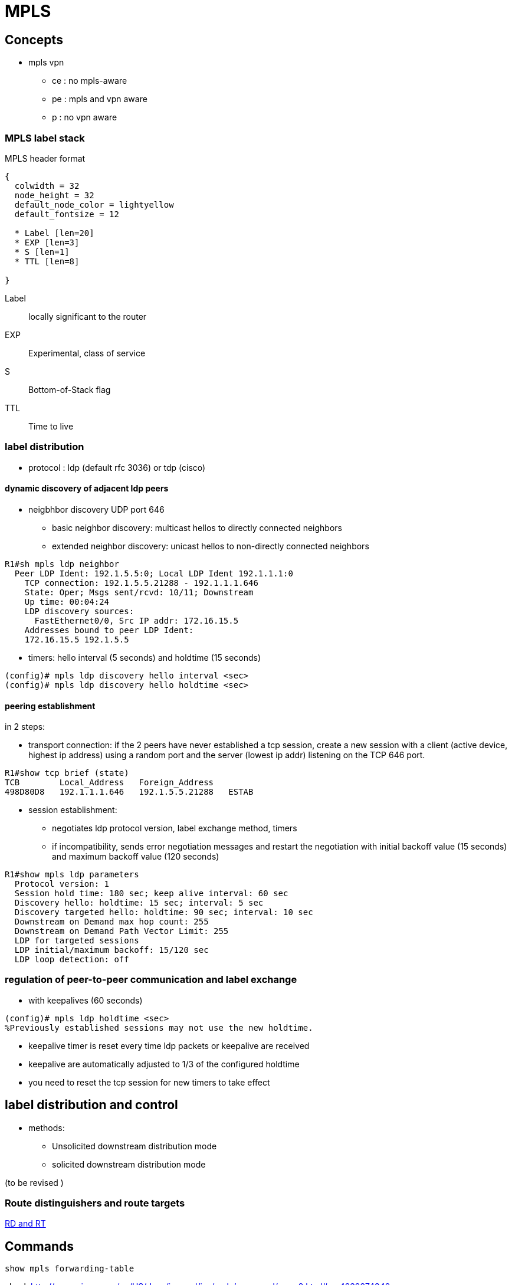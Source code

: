 = MPLS

== Concepts

- mpls vpn
**   ce : no mpls-aware
**   pe : mpls and vpn aware
**   p : no vpn aware

=== MPLS label stack

.MPLS header format
["packetdiag", target= 'mpls-header-format']
----
{
  colwidth = 32
  node_height = 32
  default_node_color = lightyellow
  default_fontsize = 12

  * Label [len=20]
  * EXP [len=3]
  * S [len=1]
  * TTL [len=8]

}
----

Label:: locally significant to the router
EXP:: Experimental, class of service
S:: Bottom-of-Stack flag 
TTL:: Time to live

=== label distribution

- protocol : ldp (default rfc 3036) or tdp (cisco)

==== dynamic discovery of adjacent ldp peers

- neigbhbor discovery UDP port 646
  * basic neighbor discovery: multicast hellos to directly connected neighbors
  * extended neighbor discovery: unicast hellos to non-directly connected neighbors

----
R1#sh mpls ldp neighbor
  Peer LDP Ident: 192.1.5.5:0; Local LDP Ident 192.1.1.1:0
    TCP connection: 192.1.5.5.21288 - 192.1.1.1.646
    State: Oper; Msgs sent/rcvd: 10/11; Downstream
    Up time: 00:04:24
    LDP discovery sources:
      FastEthernet0/0, Src IP addr: 172.16.15.5
    Addresses bound to peer LDP Ident:
    172.16.15.5 192.1.5.5
----

- timers: hello interval (5 seconds) and holdtime (15 seconds)

----
(config)# mpls ldp discovery hello interval <sec>
(config)# mpls ldp discovery hello holdtime <sec>
----
  
==== peering establishment

in 2 steps:

- transport connection: if the 2 peers have never established a tcp session, create a new session with a client (active device, highest ip address) 
using a random port and the server (lowest ip addr) listening on the TCP 646 port.

----
R1#show tcp brief (state)
TCB        Local_Address   Foreign_Address
498D80D8   192.1.1.1.646   192.1.5.5.21288   ESTAB
----

- session establishment:
 * negotiates ldp protocol version, label exchange method, timers
 * if incompatibility, sends error negotiation messages and restart the negotiation
  with initial backoff value (15 seconds) and maximum backoff value (120 seconds)

----
R1#show mpls ldp parameters
  Protocol version: 1
  Session hold time: 180 sec; keep alive interval: 60 sec
  Discovery hello: holdtime: 15 sec; interval: 5 sec
  Discovery targeted hello: holdtime: 90 sec; interval: 10 sec
  Downstream on Demand max hop count: 255
  Downstream on Demand Path Vector Limit: 255
  LDP for targeted sessions
  LDP initial/maximum backoff: 15/120 sec
  LDP loop detection: off
----



=== regulation of peer-to-peer communication and label exchange

- with keepalives (60 seconds)

----
(config)# mpls ldp holdtime <sec>
%Previously established sessions may not use the new holdtime.
----

- keepalive timer is reset every time ldp packets or keepalive are received
- keepalive are automatically adjusted to 1/3 of the configured holdtime
- you need to reset the tcp session for new timers to take effect


== label distribution and control

- methods:
  * Unsolicited downstream distribution mode
  * solicited downstream distribution mode

(to be revised )



=== Route distinguishers and route targets

http://www.cisco.com/c/en/us/td/docs/net_mgmt/ip_solution_center/3-1/mpls/user/guide/mpls/1_iscqsg.html#wp1039468[RD and RT]


== Commands

----
show mpls forwarding-table
----

check http://www.cisco.com/en/US/docs/ios-xml/ios/mpls/command/mp-s2.html#wp4232274342
